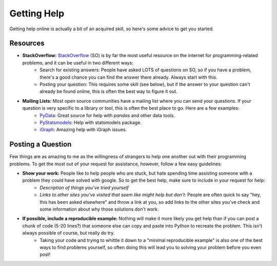 
Getting Help
=============================

Getting help online is actually a bit of an acquired skill, so here's some advice to get you started. 

Resources
^^^^^^^^^^^^^^^

* **StackOverflow:** `StackOverflow <http://stackoverflow.com/>`_ (SO) is by far the most useful resource on the internet for programming-related problems, and it can be useful in two different ways:
    + Search for existing answers: People have asked LOTS of questions on SO, so if you have a problem, there's a good chance you can find the answer there already. Always start with this. 
    + Posting your question: This requires some skill (see below), but if the answer to your question can't already be found online, this is often the best way to figure it out. 
    
* **Mailing Lists:** Most open source communities have a mailing list where you can send your questions. If your question is very specific to a library or tool, this is often the best place to go. Here are a few examples:
    + `PyData <https://groups.google.com/forum/#!forum/pydata>`_: Great source for help with `pandas` and other data tools. 
    + `PyStatsmodels <https://groups.google.com/forum/?hl=en#!forum/pystatsmodels>`_: Help with statsmodels package.
    + `iGraph <https://lists.nongnu.org/mailman/listinfo/igraph-help>`_: Amazing help with iGraph issues.


Posting a Question
^^^^^^^^^^^^^^^^^^^^^^^^^^^^^^^^^^^^^^^^^^^^^^^^^^^^^^^^^^^^

Few things are as amazing to me as the willingness of strangers to help one another out with their programming problems. To get the most out of your request for assistance, however, follow a few easy guidelines:

* **Show your work:** People like to help people who are stuck, but hate spending time assisting someone with a problem they could have solved with google. So to get the best help, make sure to include in your request for help:
    + *Description of things you've tried yourself*
    + *Links to other sites you've visited that seem like might help but don't*: People are often quick to say "hey, this has been asked elsewhere" and throw a link at you, so add links to the other sites you've check and some information about why those solutions don't work. 
* **If possible, include a reproducible example:** Nothing will make it more likely you get help than if you can post a chunk of code (5-20 lines?) that someone else can copy and paste into Python to recreate the problem. This isn't always possible of course, but really do try. 
    + Taking your code and trying to whittle it down to a "minimal reproducible example" is also one of the best ways to find problems yourself, so often doing this will lead you to solving your problem before you even post!
